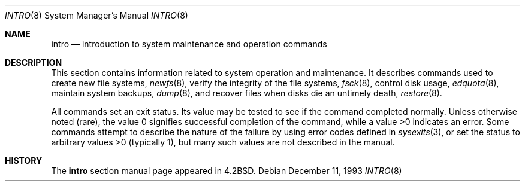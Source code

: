 .\" Copyright (c) 1983, 1991, 1993
.\"	The Regents of the University of California.  All rights reserved.
.\"
.\" Redistribution and use in source and binary forms, with or without
.\" modification, are permitted provided that the following conditions
.\" are met:
.\" 1. Redistributions of source code must retain the above copyright
.\"    notice, this list of conditions and the following disclaimer.
.\" 2. Redistributions in binary form must reproduce the above copyright
.\"    notice, this list of conditions and the following disclaimer in the
.\"    documentation and/or other materials provided with the distribution.
.\" 3. All advertising materials mentioning features or use of this software
.\"    must display the following acknowledgement:
.\"	This product includes software developed by the University of
.\"	California, Berkeley and its contributors.
.\" 4. Neither the name of the University nor the names of its contributors
.\"    may be used to endorse or promote products derived from this software
.\"    without specific prior written permission.
.\"
.\" THIS SOFTWARE IS PROVIDED BY THE REGENTS AND CONTRIBUTORS ``AS IS'' AND
.\" ANY EXPRESS OR IMPLIED WARRANTIES, INCLUDING, BUT NOT LIMITED TO, THE
.\" IMPLIED WARRANTIES OF MERCHANTABILITY AND FITNESS FOR A PARTICULAR PURPOSE
.\" ARE DISCLAIMED.  IN NO EVENT SHALL THE REGENTS OR CONTRIBUTORS BE LIABLE
.\" FOR ANY DIRECT, INDIRECT, INCIDENTAL, SPECIAL, EXEMPLARY, OR CONSEQUENTIAL
.\" DAMAGES (INCLUDING, BUT NOT LIMITED TO, PROCUREMENT OF SUBSTITUTE GOODS
.\" OR SERVICES; LOSS OF USE, DATA, OR PROFITS; OR BUSINESS INTERRUPTION)
.\" HOWEVER CAUSED AND ON ANY THEORY OF LIABILITY, WHETHER IN CONTRACT, STRICT
.\" LIABILITY, OR TORT (INCLUDING NEGLIGENCE OR OTHERWISE) ARISING IN ANY WAY
.\" OUT OF THE USE OF THIS SOFTWARE, EVEN IF ADVISED OF THE POSSIBILITY OF
.\" SUCH DAMAGE.
.\"
.\"	@(#)intro.8	8.2 (Berkeley) 12/11/93
.\" $FreeBSD: /repoman/r/ncvs/src/share/man/man8/intro.8,v 1.11 2003/04/16 12:11:01 ru Exp $
.\"
.Dd December 11, 1993
.Dt INTRO 8
.Os
.Sh NAME
.Nm intro
.Nd "introduction to system maintenance and operation commands"
.Sh DESCRIPTION
This section contains information related to system operation
and maintenance.
It describes commands used to create new file systems,
.Xr newfs 8 ,
verify the integrity of the file systems,
.Xr fsck 8 ,
control disk usage,
.Xr edquota 8 ,
maintain system backups,
.Xr dump 8 ,
and recover files when disks die an untimely death,
.Xr restore 8 .
.\" The
.\" .Xr format 8
.\" manual
.\" for the specific architecture the system is running on should be
.\" consulted when formatting disks and tapes.
.Pp
All commands set an exit status.
Its value may be tested
to see if the command completed normally.
Unless otherwise noted (rare), the value 0 signifies successful
completion of the command, while a value >0 indicates an error.
Some commands attempt to describe the nature of the failure by using
error codes defined in
.Xr sysexits 3 ,
or set the status to arbitrary values >0 (typically 1), but many
such values are not described in the manual.
.Sh HISTORY
The
.Nm
section manual page appeared in
.Bx 4.2 .
